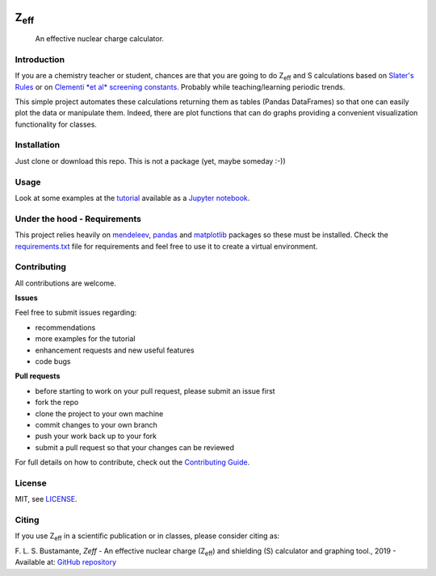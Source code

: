 .. These are examples of badges you might want to add to your README:
   please update the URLs accordingly

    .. image:: https://readthedocs.org/projects/zeff/badge/?version=latest
        :alt: ReadTheDocs
        :target: https://zeff.readthedocs.io/en/stable/
    .. image:: https://img.shields.io/pypi/v/zeff.svg
        :alt: PyPI-Server
        :target: https://pypi.org/project/zeff/

.. image:: https://img.shields.io/badge/Author-Francisco%20Bustamante-red.svg
    :alt: Francisco Bustamante
    :target: https://www.linkedin.com/in/flsbustamante
.. image:: https://img.shields.io/badge/Python-3.10+-blue.svg
    :alt: Python
    :target: https://www.python.org/
.. image:: https://img.shields.io/badge/License-MIT-blue.svg
    :alt: LICENSE
    :target: LICENSE.txt
.. image:: https://img.shields.io/badge/Contributions-Welcome-brightgreen.svg?style=flat
    :alt: Contributions are welcome
    :target: https://github.com/chicolucio/zeff/issues
.. image:: https://img.shields.io/badge/-PyScaffold-005CA0?logo=pyscaffold
    :alt: Project generated with PyScaffold
    :target: https://pyscaffold.org/

===================
Z\ :subscript:`eff`
===================

    An effective nuclear charge calculator.

.. image:: https://raw.githubusercontent.com/chicolucio/zeff/master/images/zeff_plot.png
   :alt: Image Zeff

Introduction
============

If you are a chemistry teacher or student, chances are that you are going to do Z\
:sub:`eff` and S calculations based on `Slater's Rules`_ or on `Clementi *et al* screening
constants`_. Probably while teaching/learning periodic trends.

This simple project automates these calculations returning them as tables (Pandas
DataFrames) so that one can easily plot the data or manipulate them. Indeed, there are
plot functions that can do graphs providing a convenient visualization functionality for
classes.

Installation
============

Just clone or download this repo. This is not a package (yet, maybe someday :-))

Usage
=====

Look at some examples at the `tutorial`_ available as a `Jupyter notebook`_.

Under the hood - Requirements
=============================

This project relies heavily on `mendeleev`_, `pandas`_ and `matplotlib`_ packages so these must be installed. Check the `requirements.txt`_ file
for requirements and feel free to use it to create a virtual environment.

Contributing
============

All contributions are welcome.

**Issues**

Feel free to submit issues regarding:

- recommendations
- more examples for the tutorial
- enhancement requests and new useful features
- code bugs

**Pull requests**

- before starting to work on your pull request, please submit an issue first
- fork the repo
- clone the project to your own machine
- commit changes to your own branch
- push your work back up to your fork
- submit a pull request so that your changes can be reviewed

For full details on how to contribute, check out the `Contributing Guide`_.

License
=======

MIT, see `LICENSE`_.

Citing
======

If you use Z\ :sub:`eff` in a scientific publication or in classes, please consider
citing as:

F. L. S. Bustamante, *Zeff* - An effective nuclear charge (Z\ :sub:`eff`) and
shielding (S) calculator and graphing tool., 2019 - Available at: `GitHub repository`_


.. _Slater's Rules: https://en.wikipedia.org/wiki/Slater%27s_rules
.. _Clementi *et al* screening constants: https://en.wikipedia.org/wiki/Effective_nuclear_charge#Values
.. _tutorial: notebooks/Zeff_tutorial.ipynb
.. _Jupyter notebook: https://jupyter.org/
.. _mendeleev: https://pypi.org/project/mendeleev/
.. _pandas: https://pandas.pydata.org/
.. _matplotlib: https://matplotlib.org/
.. _requirements.txt: requirements.txt
.. _Contributing Guide: CONTRIBUTING.rst
.. _LICENSE: LICENSE.txt
.. _GitHub repository: https://github.com/chicolucio/zeff
